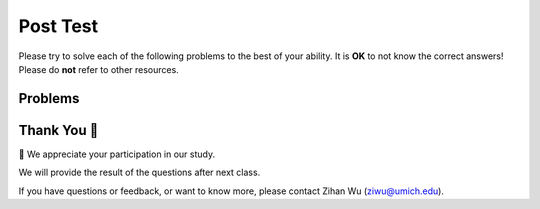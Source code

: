 Post Test
-----------------------------------------------------

Please try to solve each of the following problems to the best of your ability.
It is **OK** to not know the correct answers!
Please do **not** refer to other resources.

Problems
==============

.. timed:: hparsons_learning_gain_sql_posttest_timed
   :timelimit: 8
   :noresult:
   :nofeedback:
   :nopause:

   .. selectquestion:: hparsons_lg_sql_posttest_timed_1
      :fromid: hparsons_lg_sql_test_bank_post_select
      :points: 10

   .. selectquestion:: hparsons_lg_sql_posttest_timed_2
      :fromid: hparsons_lg_sql_test_bank_post_update
      :points: 10
   
   .. selectquestion:: hparsons_lg_sql_posttest_timed_3
      :fromid: hparsons_lg_sql_test_bank_post_join
      :points: 10

Thank You 🤗
============================
🎉 We appreciate your participation in our study.

We will provide the result of the questions after next class.

If you have questions or feedback, or want to know more, please contact Zihan Wu (ziwu@umich.edu).